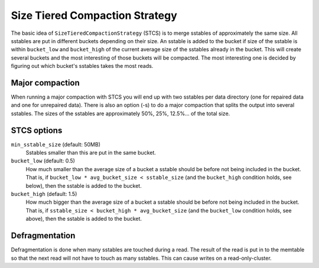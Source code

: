 .. Licensed to the Apache Software Foundation (ASF) under one
.. or more contributor license agreements.  See the NOTICE file
.. distributed with this work for additional information
.. regarding copyright ownership.  The ASF licenses this file
.. to you under the Apache License, Version 2.0 (the
.. "License"); you may not use this file except in compliance
.. with the License.  You may obtain a copy of the License at
..
..     http://www.apache.org/licenses/LICENSE-2.0
..
.. Unless required by applicable law or agreed to in writing, software
.. distributed under the License is distributed on an "AS IS" BASIS,
.. WITHOUT WARRANTIES OR CONDITIONS OF ANY KIND, either express or implied.
.. See the License for the specific language governing permissions and
.. limitations under the License.


.. _STCS:

Size Tiered Compaction Strategy
^^^^^^^^^^^^^^^^^^^^^^^^^^^

The basic idea of ``SizeTieredCompactionStrategy`` (STCS) is to merge sstables of approximately the same size. All
sstables are put in different buckets depending on their size. An sstable is added to the bucket if size of the sstable
is within ``bucket_low`` and ``bucket_high`` of the current average size of the sstables already in the bucket. This
will create several buckets and the most interesting of those buckets will be compacted. The most interesting one is
decided by figuring out which bucket's sstables takes the most reads.

Major compaction
~~~~~~~~~~~~~~~~

When running a major compaction with STCS you will end up with two sstables per data directory (one for repaired data
and one for unrepaired data). There is also an option (-s) to do a major compaction that splits the output into several
sstables. The sizes of the sstables are approximately 50%, 25%, 12.5%... of the total size.

.. _stcs-options:

STCS options
~~~~~~~~~~~~

``min_sstable_size`` (default: 50MB)
    Sstables smaller than this are put in the same bucket.
``bucket_low`` (default: 0.5)
    How much smaller than the average size of a bucket a sstable should be before not being included in the bucket. That
    is, if ``bucket_low * avg_bucket_size < sstable_size`` (and the ``bucket_high`` condition holds, see below), then
    the sstable is added to the bucket.
``bucket_high`` (default: 1.5)
    How much bigger than the average size of a bucket a sstable should be before not being included in the bucket. That
    is, if ``sstable_size < bucket_high * avg_bucket_size`` (and the ``bucket_low`` condition holds, see above), then
    the sstable is added to the bucket.

Defragmentation
~~~~~~~~~~~~~~~

Defragmentation is done when many sstables are touched during a read.  The result of the read is put in to the memtable
so that the next read will not have to touch as many sstables. This can cause writes on a read-only-cluster.


